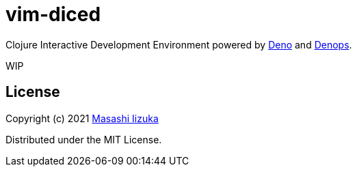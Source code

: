 = vim-diced

Clojure Interactive Development Environment powered by https://deno.land[Deno] and https://github.com/vim-denops/denops.vim[Denops].

WIP

== License

Copyright (c) 2021 http://twitter.com/uochan[Masashi Iizuka]

Distributed under the MIT License.


